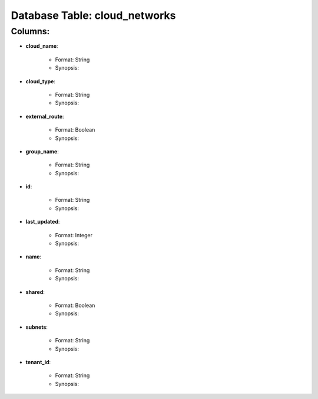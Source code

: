 .. File generated by /opt/cloudscheduler/utilities/schema_doc - DO NOT EDIT
..
.. To modify the contents of this file:
..   1. edit the template file "/opt/cloudscheduler/docs/schema_doc/tables/cloud_networks"
..   2. run the utility "/opt/cloudscheduler/utilities/schema_doc"
..

Database Table: cloud_networks
==============================


Columns:
^^^^^^^^

* **cloud_name**:

   * Format: String
   * Synopsis:

* **cloud_type**:

   * Format: String
   * Synopsis:

* **external_route**:

   * Format: Boolean
   * Synopsis:

* **group_name**:

   * Format: String
   * Synopsis:

* **id**:

   * Format: String
   * Synopsis:

* **last_updated**:

   * Format: Integer
   * Synopsis:

* **name**:

   * Format: String
   * Synopsis:

* **shared**:

   * Format: Boolean
   * Synopsis:

* **subnets**:

   * Format: String
   * Synopsis:

* **tenant_id**:

   * Format: String
   * Synopsis:

